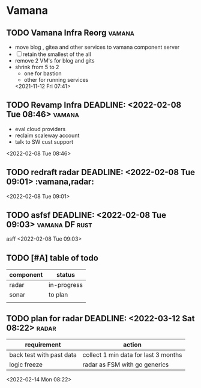 * Vamana
** TODO Vamana Infra Reorg                                            :vamana:  
- move blog , gitea and other services to vamana component server
- [ ] retain the smallest of the all 
- remove 2 VM's for blog and gits
- shrink from 5 to 2
  - one for bastion
  - other for running services
  <2021-11-12 Fri 07:41>
** TODO Revamp Infra DEADLINE: <2022-02-08 Tue 08:46>                 :vamana: 
 - eval cloud providers
 - reclaim scaleway account
 - talk to SW cust support 
 <2022-02-08 Tue 08:46>
** TODO redraft radar DEADLINE: <2022-02-08 Tue 09:01>  :vamana,radar: 
 
 <2022-02-08 Tue 09:01>
** TODO asfsf DEADLINE: <2022-02-08 Tue 09:03>               :vamana:DF:rust: 
 asff
 <2022-02-08 Tue 09:03>


** TODO [#A] table of todo
| component | status      |
|-----------+-------------|
| radar     | in-progress |
| sonar     | to plan     |
|           |             |
** TODO plan for radar DEADLINE: <2022-03-12 Sat 08:22>                :radar: 
 | requirement              | action                               |
 |--------------------------+--------------------------------------|
 | back test with past data | collect 1 min data for last 3 months |
 | logic freeze             | radar as FSM with go generics        |
 <2022-02-14 Mon 08:22>
